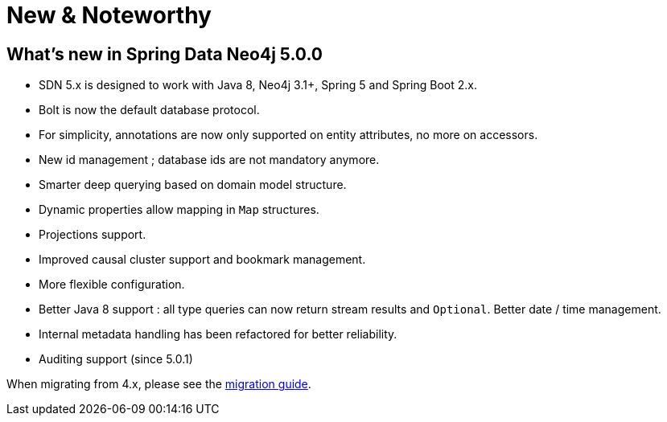 [[new-features]]
= New & Noteworthy

[[new-features.5-0-0]]
== What's new in Spring Data Neo4j 5.0.0
* SDN 5.x is designed to work with Java 8, Neo4j 3.1+, Spring 5 and Spring Boot 2.x.
* Bolt is now the default database protocol.
* For simplicity, annotations are now only supported on entity attributes, no more on accessors.
* New id management ; database ids are not mandatory anymore.
* Smarter deep querying based on domain model structure.
* Dynamic properties allow mapping in `Map` structures.
* Projections support.
* Improved causal cluster support and bookmark management.
* More flexible configuration.
* Better Java 8 support : all type queries can now return stream results and `Optional`. Better date / time management.
* Internal metadata handling has been refactored for better reliability.
* Auditing support (since 5.0.1)

When migrating from 4.x, please see the <<migration,migration guide>>.

